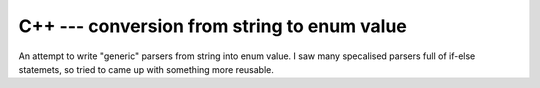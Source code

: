 ================================================================================
        C++ --- conversion from string to enum value
================================================================================

An attempt to write "generic" parsers from string into enum value.
I saw many specalised parsers full of if-else statemets, so tried
to came up with something more reusable.
